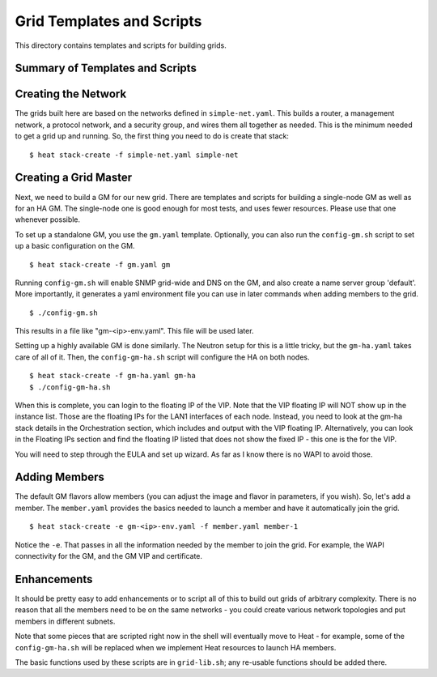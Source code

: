 Grid Templates and Scripts
==========================

This directory contains templates and scripts for building grids.

Summary of Templates and Scripts
--------------------------------


Creating the Network
--------------------
The grids built here are based on the networks defined in ``simple-net.yaml``.
This builds a router, a management network, a protocol network, and a
security group, and wires them all together as needed. This is the minimum
needed to get a grid up and running. So, the first thing you need to do is
create that stack:

::

  $ heat stack-create -f simple-net.yaml simple-net

Creating a Grid Master
----------------------
Next, we need to build a GM for our new grid. There are templates and scripts
for building a single-node GM as well as for an HA GM. The single-node one
is good enough for most tests, and uses fewer resources. Please use that one
whenever possible.

To set up a standalone GM, you use the ``gm.yaml`` template. Optionally, you can
also run the ``config-gm.sh`` script to set up a basic configuration on the GM.

::

  $ heat stack-create -f gm.yaml gm

Running ``config-gm.sh`` will enable SNMP grid-wide and DNS on the GM, and also
create a name server group 'default'. More importantly, it generates a yaml
environment file you can use in later commands when adding members to the grid.

::

  $ ./config-gm.sh 

This results in a file like "gm-<ip>-env.yaml". This file will be used later.

Setting up a highly available GM is done similarly. The Neutron setup for this
is a little tricky, but the ``gm-ha.yaml`` takes care of all of it. Then, the
``config-gm-ha.sh`` script will configure the HA on both nodes.

::

  $ heat stack-create -f gm-ha.yaml gm-ha
  $ ./config-gm-ha.sh

When this is complete, you can login to the floating IP of the VIP. Note that
the VIP floating IP will NOT show up in the instance list. Those are the
floating IPs for the LAN1 interfaces of each node. Instead, you need to
look at the gm-ha stack details in the Orchestration section, which includes
and output with the VIP floating IP. Alternatively, you can look in the
Floating IPs section and find the floating IP listed that does not show the
fixed IP - this one is the for the VIP.

You will need to step through the EULA and set up wizard. As far as I know
there is no WAPI to avoid those.

Adding Members
--------------

The default GM flavors allow members (you can adjust the image and flavor in
parameters, if you wish). So, let's add a member. The ``member.yaml`` provides
the basics needed to launch a member and have it automatically join the grid.

::

  $ heat stack-create -e gm-<ip>-env.yaml -f member.yaml member-1

Notice the ``-e``. That passes in all the information needed by the member
to join the grid. For example, the WAPI connectivity for the GM, and
the GM VIP and certificate.

Enhancements
------------
It should be pretty easy to add enhancements or to script all of this to build
out grids of arbitrary complexity. There is no reason that all the members need
to be on the same networks - you could create various network topologies and
put members in different subnets.

Note that some pieces that are scripted right now in the shell will eventually
move to Heat - for example, some of the ``config-gm-ha.sh`` will be replaced
when we implement Heat resources to launch HA members.

The basic functions used by these scripts are in ``grid-lib.sh``; any re-usable
functions should be added there.
